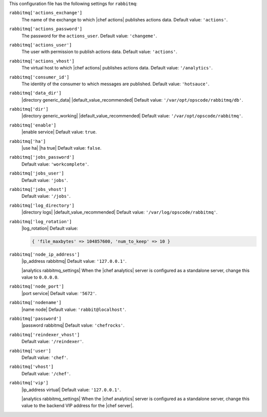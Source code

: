 .. The contents of this file may be included in multiple topics (using the includes directive).
.. The contents of this file should be modified in a way that preserves its ability to appear in multiple topics.


This configuration file has the following settings for ``rabbitmq``:

``rabbitmq['actions_exchange']``
   The name of the exchange to which |chef actions| publishes actions data. Default value: ``'actions'``.

``rabbitmq['actions_password']``
   The password for the ``actions_user``. Default value: ``'changeme'``.

``rabbitmq['actions_user']``
   The user with permission to publish actions data. Default value: ``'actions'``.

``rabbitmq['actions_vhost']``
   The virtual host to which |chef actions| publishes actions data. Default value: ``'/analytics'``.

``rabbitmq['consumer_id']``
   The identity of the consumer to which messages are published. Default value: ``'hotsauce'``.

``rabbitmq['data_dir']``
   |directory generic_data| |default_value_recommended| Default value: ``'/var/opt/opscode/rabbitmq/db'``.

``rabbitmq['dir']``
   |directory generic_working| |default_value_recommended| Default value: ``'/var/opt/opscode/rabbitmq'``.

``rabbitmq['enable']``
   |enable service| Default value: ``true``.

``rabbitmq['ha']``
   |use ha| |ha true| Default value: ``false``.

``rabbitmq['jobs_password']``
   Default value: ``'workcomplete'``.

``rabbitmq['jobs_user']``
   Default value: ``'jobs'``.

``rabbitmq['jobs_vhost']``
   Default value: ``'/jobs'``.

``rabbitmq['log_directory']``
   |directory logs| |default_value_recommended| Default value: ``'/var/log/opscode/rabbitmq'``.

``rabbitmq['log_rotation']``
   |log_rotation| Default value:

   .. code-block:: ruby

      { 'file_maxbytes' => 104857600, 'num_to_keep' => 10 }

``rabbitmq['node_ip_address']``
   |ip_address rabbitmq| Default value: ``'127.0.0.1'``.

   |analytics rabbitmq_settings| When the |chef analytics| server is configured as a standalone server, change this value to ``0.0.0.0``.

``rabbitmq['node_port']``
   |port service| Default value: ``'5672'``.

``rabbitmq['nodename']``
   |name node| Default value: ``'rabbit@localhost'``.

``rabbitmq['password']``
   |password rabbitmq| Default value: ``'chefrocks'``.

``rabbitmq['reindexer_vhost']``
   Default value: ``'/reindexer'``.

``rabbitmq['user']``
   Default value: ``'chef'``.

``rabbitmq['vhost']``
   Default value: ``'/chef'``.

``rabbitmq['vip']``
   |ip_address virtual| Default value: ``'127.0.0.1'``.

   |analytics rabbitmq_settings| When the |chef analytics| server is configured as a standalone server, change this value to the backend VIP address for the |chef server|.
